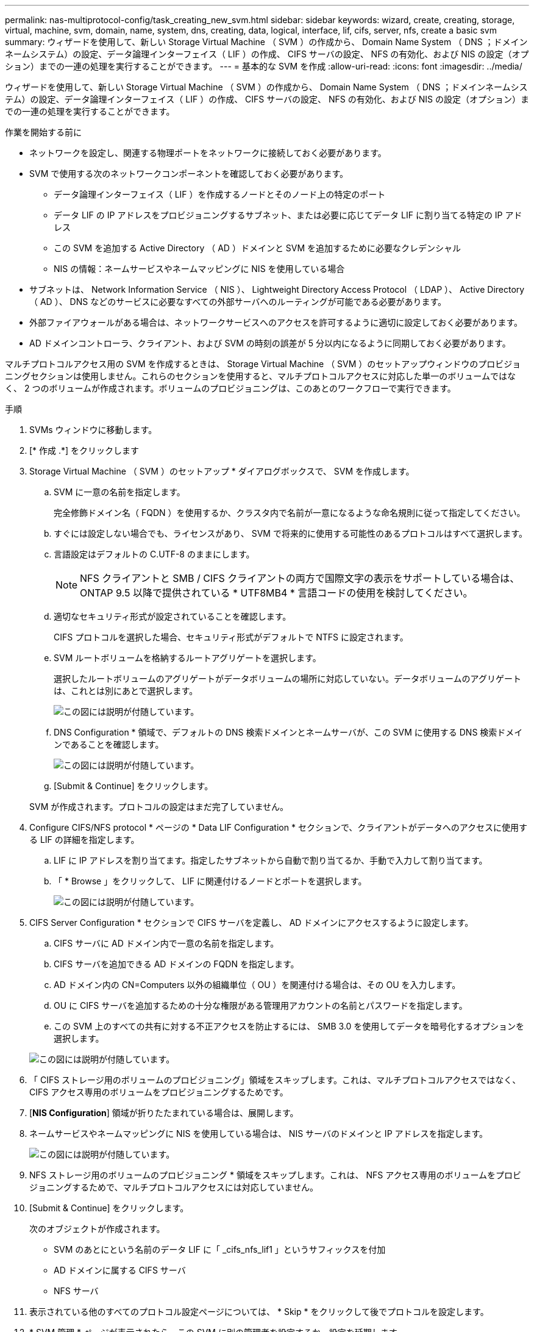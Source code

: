 ---
permalink: nas-multiprotocol-config/task_creating_new_svm.html 
sidebar: sidebar 
keywords: wizard, create, creating, storage, virtual, machine, svm, domain, name, system, dns, creating, data, logical, interface, lif, cifs, server, nfs, create a basic svm 
summary: ウィザードを使用して、新しい Storage Virtual Machine （ SVM ）の作成から、 Domain Name System （ DNS ；ドメインネームシステム）の設定、データ論理インターフェイス（ LIF ）の作成、 CIFS サーバの設定、 NFS の有効化、および NIS の設定（オプション）までの一連の処理を実行することができます。 
---
= 基本的な SVM を作成
:allow-uri-read: 
:icons: font
:imagesdir: ../media/


[role="lead"]
ウィザードを使用して、新しい Storage Virtual Machine （ SVM ）の作成から、 Domain Name System （ DNS ；ドメインネームシステム）の設定、データ論理インターフェイス（ LIF ）の作成、 CIFS サーバの設定、 NFS の有効化、および NIS の設定（オプション）までの一連の処理を実行することができます。

.作業を開始する前に
* ネットワークを設定し、関連する物理ポートをネットワークに接続しておく必要があります。
* SVM で使用する次のネットワークコンポーネントを確認しておく必要があります。
+
** データ論理インターフェイス（ LIF ）を作成するノードとそのノード上の特定のポート
** データ LIF の IP アドレスをプロビジョニングするサブネット、または必要に応じてデータ LIF に割り当てる特定の IP アドレス
** この SVM を追加する Active Directory （ AD ）ドメインと SVM を追加するために必要なクレデンシャル
** NIS の情報：ネームサービスやネームマッピングに NIS を使用している場合


* サブネットは、 Network Information Service （ NIS ）、 Lightweight Directory Access Protocol （ LDAP ）、 Active Directory （ AD ）、 DNS などのサービスに必要なすべての外部サーバへのルーティングが可能である必要があります。
* 外部ファイアウォールがある場合は、ネットワークサービスへのアクセスを許可するように適切に設定しておく必要があります。
* AD ドメインコントローラ、クライアント、および SVM の時刻の誤差が 5 分以内になるように同期しておく必要があります。


マルチプロトコルアクセス用の SVM を作成するときは、 Storage Virtual Machine （ SVM ）のセットアップウィンドウのプロビジョニングセクションは使用しません。これらのセクションを使用すると、マルチプロトコルアクセスに対応した単一のボリュームではなく、 2 つのボリュームが作成されます。ボリュームのプロビジョニングは、このあとのワークフローで実行できます。

.手順
. SVMs ウィンドウに移動します。
. [* 作成 .*] をクリックします
. Storage Virtual Machine （ SVM ）のセットアップ * ダイアログボックスで、 SVM を作成します。
+
.. SVM に一意の名前を指定します。
+
完全修飾ドメイン名（ FQDN ）を使用するか、クラスタ内で名前が一意になるような命名規則に従って指定してください。

.. すぐには設定しない場合でも、ライセンスがあり、 SVM で将来的に使用する可能性のあるプロトコルはすべて選択します。
.. 言語設定はデフォルトの C.UTF-8 のままにします。
+
[NOTE]
====
NFS クライアントと SMB / CIFS クライアントの両方で国際文字の表示をサポートしている場合は、 ONTAP 9.5 以降で提供されている * UTF8MB4 * 言語コードの使用を検討してください。

====
.. 適切なセキュリティ形式が設定されていることを確認します。
+
CIFS プロトコルを選択した場合、セキュリティ形式がデフォルトで NTFS に設定されます。

.. SVM ルートボリュームを格納するルートアグリゲートを選択します。
+
選択したルートボリュームのアグリゲートがデータボリュームの場所に対応していない。データボリュームのアグリゲートは、これとは別にあとで選択します。

+
image::../media/svm_setup_details_page_ntfs_selected_nas_mp.gif[この図には説明が付随しています。]

.. DNS Configuration * 領域で、デフォルトの DNS 検索ドメインとネームサーバが、この SVM に使用する DNS 検索ドメインであることを確認します。
+
image::../media/svm_setup_details_dns_nas_mp.gif[この図には説明が付随しています。]

.. [Submit & Continue] をクリックします。


+
SVM が作成されます。プロトコルの設定はまだ完了していません。

. Configure CIFS/NFS protocol * ページの * Data LIF Configuration * セクションで、クライアントがデータへのアクセスに使用する LIF の詳細を指定します。
+
.. LIF に IP アドレスを割り当てます。指定したサブネットから自動で割り当てるか、手動で入力して割り当てます。
.. 「 * Browse 」をクリックして、 LIF に関連付けるノードとポートを選択します。
+
image::../media/svm_setup_cifs_nfs_page_lif_multi_nas_nas_mp.gif[この図には説明が付随しています。]



. CIFS Server Configuration * セクションで CIFS サーバを定義し、 AD ドメインにアクセスするように設定します。
+
.. CIFS サーバに AD ドメイン内で一意の名前を指定します。
.. CIFS サーバを追加できる AD ドメインの FQDN を指定します。
.. AD ドメイン内の CN=Computers 以外の組織単位（ OU ）を関連付ける場合は、その OU を入力します。
.. OU に CIFS サーバを追加するための十分な権限がある管理用アカウントの名前とパスワードを指定します。
.. この SVM 上のすべての共有に対する不正アクセスを防止するには、 SMB 3.0 を使用してデータを暗号化するオプションを選択します。


+
image::../media/svm_setup_cifs_nfs_page_cifs_ad_nas_mp.gif[この図には説明が付随しています。]

. 「 CIFS ストレージ用のボリュームのプロビジョニング」領域をスキップします。これは、マルチプロトコルアクセスではなく、 CIFS アクセス専用のボリュームをプロビジョニングするためです。
. [*NIS Configuration*] 領域が折りたたまれている場合は、展開します。
. ネームサービスやネームマッピングに NIS を使用している場合は、 NIS サーバのドメインと IP アドレスを指定します。
+
image::../media/svm_setup_cifs_nfs_page_nis_area_nas_mp.gif[この図には説明が付随しています。]

. NFS ストレージ用のボリュームのプロビジョニング * 領域をスキップします。これは、 NFS アクセス専用のボリュームをプロビジョニングするためで、マルチプロトコルアクセスには対応していません。
. [Submit & Continue] をクリックします。
+
次のオブジェクトが作成されます。

+
** SVM のあとにという名前のデータ LIF に「 _cifs_nfs_lif1 」というサフィックスを付加
** AD ドメインに属する CIFS サーバ
** NFS サーバ


. 表示されている他のすべてのプロトコル設定ページについては、 * Skip * をクリックして後でプロトコルを設定します。
. * SVM 管理 * ページが表示されたら、この SVM に別の管理者を設定するか、設定を延期します。
+
** [* Skip] をクリックし、必要に応じて後で管理者を設定します。
** 必要な情報を入力して、「 * Submit & Continue * 」をクリックします。


. 「 * 概要 * 」ページを確認し、後で必要となる情報を記録して、「 * OK 」をクリックします。
+
DNS 管理者は、 CIFS サーバの名前とデータ LIF の IP アドレスを把握しておく必要があります。Windows クライアントでは、 CIFS サーバの名前が必要になります。NFS クライアントでは、データ LIF の IP アドレスが必要になります。



新しい SVM が作成され、同じデータ LIF を通じてアクセスできる CIFS サーバと NFS サーバが作成されます。



== 次に何をするか

SVM ルートボリュームのエクスポートポリシーを開きます。

* 関連情報 *

xref:task_opening_export_policy_svm_root_volume.adoc[SVM ルートボリュームのエクスポートポリシーを開く（ NFS 対応 SVM の新規作成）]
